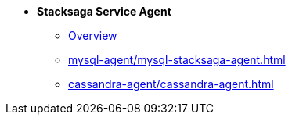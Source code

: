 * [.green]*Stacksaga Service Agent*
** xref:overview/stacksaga-agent.adoc[Overview]
** xref:mysql-agent/mysql-stacksaga-agent.adoc[]
** xref:cassandra-agent/cassandra-agent.adoc[]
